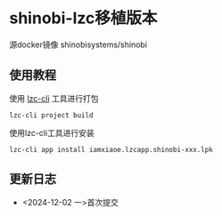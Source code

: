 * shinobi-lzc移植版本

源docker镜像 shinobisystems/shinobi

** 使用教程

使用 [[https://www.npmjs.com/package/@lazycatcloud/lzc-cli][lzc-cli]] 工具进行打包

#+begin_src shell
  lzc-cli project build
#+end_src

使用lzc-cli工具进行安装

#+begin_src shell
  lzc-cli app install iamxiaoe.lzcapp.shinobi-xxx.lpk
#+end_src

** 更新日志

- <2024-12-02 一>首次提交
